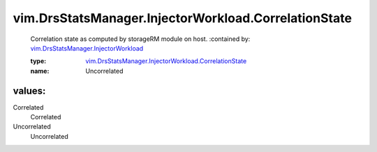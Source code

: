 .. _vim.DrsStatsManager.InjectorWorkload: ../../../vim/DrsStatsManager/InjectorWorkload.rst

.. _vim.DrsStatsManager.InjectorWorkload.CorrelationState: ../../../vim/DrsStatsManager/InjectorWorkload/CorrelationState.rst

vim.DrsStatsManager.InjectorWorkload.CorrelationState
=====================================================
  Correlation state as computed by storageRM module on host.
  :contained by: `vim.DrsStatsManager.InjectorWorkload`_

  :type: `vim.DrsStatsManager.InjectorWorkload.CorrelationState`_

  :name: Uncorrelated

values:
--------

Correlated
   Correlated

Uncorrelated
   Uncorrelated
